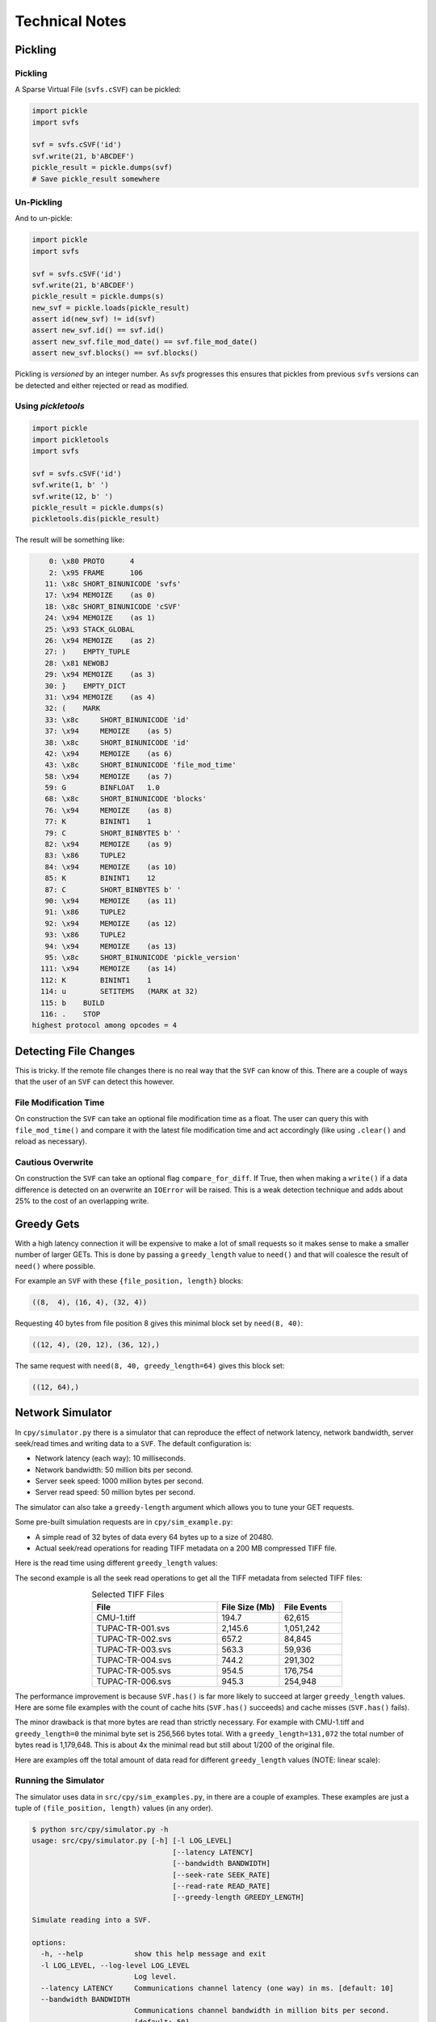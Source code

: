 
Technical Notes
################

Pickling
========

Pickling
--------

A Sparse Virtual File (``svfs.cSVF``) can be pickled:

.. code-block:: python

    import pickle
    import svfs

    svf = svfs.cSVF('id')
    svf.write(21, b'ABCDEF')
    pickle_result = pickle.dumps(svf)
    # Save pickle_result somewhere

Un-Pickling
-----------

And to un-pickle:

.. code-block:: python

    import pickle
    import svfs

    svf = svfs.cSVF('id')
    svf.write(21, b'ABCDEF')
    pickle_result = pickle.dumps(s)
    new_svf = pickle.loads(pickle_result)
    assert id(new_svf) != id(svf)
    assert new_svf.id() == svf.id()
    assert new_svf.file_mod_date() == svf.file_mod_date()
    assert new_svf.blocks() == svf.blocks()

Pickling is *versioned* by an integer number.
As `svfs` progresses this ensures that pickles from previous ``svfs`` versions can be detected and either rejected or
read as modified.

Using `pickletools`
-------------------

.. code-block:: python

    import pickle
    import pickletools
    import svfs

    svf = svfs.cSVF('id')
    svf.write(1, b' ')
    svf.write(12, b' ')
    pickle_result = pickle.dumps(s)
    pickletools.dis(pickle_result)

The result will be something like:

.. code-block:: text

        0: \x80 PROTO      4
        2: \x95 FRAME      106
       11: \x8c SHORT_BINUNICODE 'svfs'
       17: \x94 MEMOIZE    (as 0)
       18: \x8c SHORT_BINUNICODE 'cSVF'
       24: \x94 MEMOIZE    (as 1)
       25: \x93 STACK_GLOBAL
       26: \x94 MEMOIZE    (as 2)
       27: )    EMPTY_TUPLE
       28: \x81 NEWOBJ
       29: \x94 MEMOIZE    (as 3)
       30: }    EMPTY_DICT
       31: \x94 MEMOIZE    (as 4)
       32: (    MARK
       33: \x8c     SHORT_BINUNICODE 'id'
       37: \x94     MEMOIZE    (as 5)
       38: \x8c     SHORT_BINUNICODE 'id'
       42: \x94     MEMOIZE    (as 6)
       43: \x8c     SHORT_BINUNICODE 'file_mod_time'
       58: \x94     MEMOIZE    (as 7)
       59: G        BINFLOAT   1.0
       68: \x8c     SHORT_BINUNICODE 'blocks'
       76: \x94     MEMOIZE    (as 8)
       77: K        BININT1    1
       79: C        SHORT_BINBYTES b' '
       82: \x94     MEMOIZE    (as 9)
       83: \x86     TUPLE2
       84: \x94     MEMOIZE    (as 10)
       85: K        BININT1    12
       87: C        SHORT_BINBYTES b' '
       90: \x94     MEMOIZE    (as 11)
       91: \x86     TUPLE2
       92: \x94     MEMOIZE    (as 12)
       93: \x86     TUPLE2
       94: \x94     MEMOIZE    (as 13)
       95: \x8c     SHORT_BINUNICODE 'pickle_version'
      111: \x94     MEMOIZE    (as 14)
      112: K        BININT1    1
      114: u        SETITEMS   (MARK at 32)
      115: b    BUILD
      116: .    STOP
    highest protocol among opcodes = 4

Detecting File Changes
========================

This is tricky. If the remote file changes there is no real way that the ``SVF`` can know of this.
There are a couple of ways that the user of an ``SVF`` can detect this however.

File Modification Time
----------------------

On construction the ``SVF`` can take an optional file modification time as a float.
The user can query this with ``file_mod_time()`` and compare it with the latest file modification time and act
accordingly (like using ``.clear()`` and reload as necessary).

Cautious Overwrite
------------------

On construction the ``SVF`` can take an optional flag ``compare_for_diff``.
If True, then when making a ``write()`` if a data difference is detected on an overwrite an ``IOError`` will be raised.
This is a weak detection technique and adds about 25% to the cost of an overlapping write.

Greedy Gets
==================

With a high latency connection it will be expensive to make a lot of small requests so it makes sense to make a smaller
number of larger GETs.
This is done by passing a ``greedy_length`` value to ``need()`` and that will coalesce the result of ``need()`` where possible.

For example an ``SVF`` with these ``{file_position, length}`` blocks:

.. code-block:: text

    ((8,  4), (16, 4), (32, 4))

Requesting 40 bytes from file position 8 gives this minimal block set by ``need(8, 40)``:

.. code-block:: text

    ((12, 4), (20, 12), (36, 12),)

The same request with ``need(8, 40, greedy_length=64)`` gives this block set:

.. code-block:: text

    ((12, 64),)

Network Simulator
=====================================

In ``cpy/simulator.py`` there is a simulator that can reproduce the effect of network latency, network bandwidth, server
seek/read times and writing data to a ``SVF``. The default configuration is:

- Network latency (each way): 10 milliseconds.
- Network bandwidth: 50 million bits per second.
- Server seek speed: 1000 million bytes per second.
- Server read speed: 50 million bytes per second.

The simulator can also take a ``greedy-length`` argument which allows you to tune your GET requests.

Some pre-built simulation requests are in ``cpy/sim_example.py``:

- A simple read of 32 bytes of data every  64 bytes up to a size of 20480.
- Actual seek/read operations for reading TIFF metadata on a 200 MB compressed TIFF file.

Here is the read time using different ``greedy_length`` values:

.. image:: ../../plots/greedy_length_synthetic.png

The second example is all the seek read operations to get all the TIFF metadata from selected TIFF files:

.. list-table:: Selected TIFF Files
    :align: center
    :widths: 50 25 25
    :header-rows: 1

    * - File
      - File Size (Mb)
      - File Events
    * - CMU-1.tiff
      - 194.7
      - 62,615
    * - TUPAC-TR-001.svs
      - 2,145.6
      - 1,051,242
    * - TUPAC-TR-002.svs
      - 657.2
      - 84,845
    * - TUPAC-TR-003.svs
      - 563.3
      - 59,936
    * - TUPAC-TR-004.svs
      - 744.2
      - 291,302
    * - TUPAC-TR-005.svs
      - 954.5
      - 176,754
    * - TUPAC-TR-006.svs
      - 945.3
      - 254,948

.. image:: ../../plots/py_sim_greedy.png

The performance improvement is because ``SVF.has()`` is far more likely to succeed at larger ``greedy_length`` values.
Here are some file examples with the count of cache hits (``SVF.has()`` succeeds) and cache misses (``SVF.has()`` fails).

.. image:: ../../plots/py_sim_greedy_hits_misses.png

The minor drawback is that more bytes are read than strictly necessary.
For example with CMU-1.tiff and ``greedy_length=0`` the minimal byte set is
256,566 bytes total. With a ``greedy_length=131,072`` the total number of bytes read is 1,179,648.
This is about 4x the minimal read but still about 1/200 of the original file.

Here are examples off the total amount of data read for different ``greedy_length`` values (NOTE: linear scale):

.. image:: ../../plots/py_sim_greedy_overhead.png

Running the Simulator
---------------------

The simulator uses data in ``src/cpy/sim_examples.py``, in there are a couple of examples.
These examples are just a tuple of ``(file_position, length)`` values (in any order).

.. code-block:: console

    $ python src/cpy/simulator.py -h
    usage: src/cpy/simulator.py [-h] [-l LOG_LEVEL]
                                     [--latency LATENCY]
                                     [--bandwidth BANDWIDTH]
                                     [--seek-rate SEEK_RATE]
                                     [--read-rate READ_RATE]
                                     [--greedy-length GREEDY_LENGTH]

    Simulate reading into a SVF.

    options:
      -h, --help            show this help message and exit
      -l LOG_LEVEL, --log-level LOG_LEVEL
                            Log level.
      --latency LATENCY     Communications channel latency (one way) in ms. [default: 10]
      --bandwidth BANDWIDTH
                            Communications channel bandwidth in million bits per second.
                            [default: 50]
      --seek-rate SEEK_RATE
                            Server seek rate in million bytes per second. [default: 1000]
      --read-rate READ_RATE
                            Server read rate in million bytes per second. [default: 50]
      --greedy-length GREEDY_LENGTH
                            The greedy length to read fragments from the server. Zero means read
                            every fragment. Default is to run through a range of greedy lengths
                            and report the performance. [default: -1]

With no arguments the simulator runs through a pre-prepared set of values.
If ``greedy-lenght`` is give then the simulator just runs on that value.
For example, exploring the simulator with a ``greedy_length`` of 1024:

.. code-block:: console

    $ python src/cpy/simulator.py --greedy-length=1024
    Simulator setup:
    Network latency 10.000 (ms) bandwidth 50.000 (M bits/s)
    Server seek rate 1000.000 (M bytes/s) read rate 50.000 (M bytes/s)
    2023-04-28 12:11:27,817 -             simulator.py#201  - INFO     - Running EXAMPLE_FILE_POSITIONS_LENGTHS_SYNTHETIC with greedy_length 1024
    2023-04-28 12:11:28,284 -             simulator.py#114  - INFO     - has(): hits 300 misses 20
    2023-04-28 12:11:28,284 -             simulator.py#115  - INFO     - Blocks 1 bytes 20480 sizeof 20634
    2023-04-28 12:11:28,284 -             simulator.py#117  - INFO     - Comms time :    403.387 (ms) ( 86.4%) +++++++++++++++++++++++++++++++++++++++++++
    2023-04-28 12:11:28,284 -             simulator.py#122  - INFO     - Server time:      0.429 (ms) (  0.1%)
    2023-04-28 12:11:28,284 -             simulator.py#127  - INFO     - SVF time   :      1.286 (ms) (  0.3%)
    2023-04-28 12:11:28,285 -             simulator.py#132  - INFO     - Residual   :     61.819 (ms) ( 13.2%) +++++++
    2023-04-28 12:11:28,285 -             simulator.py#136  - INFO     - Total      :    466.921 (ms) (100.0%)
    2023-04-28 12:11:28,285 -             simulator.py#137  - INFO     - SVF contents: 20480 Execution time: 0.467 (s) 0.042 (Mb/s)
    2023-04-28 12:11:28,285 -             simulator.py#201  - INFO     - Running EXAMPLE_FILE_POSITIONS_LENGTHS_TIFF_CMU_1 with greedy_length 1024
    2023-04-28 12:11:31,839 -             simulator.py#114  - INFO     - has(): hits 11866 misses 102
    2023-04-28 12:11:31,839 -             simulator.py#115  - INFO     - Blocks 10 bytes 104881 sizeof 105323
    2023-04-28 12:11:31,840 -             simulator.py#117  - INFO     - Comms time :   2057.567 (ms) ( 57.9%) +++++++++++++++++++++++++++++
    2023-04-28 12:11:31,840 -             simulator.py#122  - INFO     - Server time:    874.965 (ms) ( 24.6%) ++++++++++++
    2023-04-28 12:11:31,840 -             simulator.py#127  - INFO     - SVF time   :     23.065 (ms) (  0.6%)
    2023-04-28 12:11:31,840 -             simulator.py#132  - INFO     - Residual   :    598.706 (ms) ( 16.8%) ++++++++
    2023-04-28 12:11:31,840 -             simulator.py#136  - INFO     - Total      :   3554.303 (ms) (100.0%)
    2023-04-28 12:11:31,840 -             simulator.py#137  - INFO     - SVF contents: 104881 Execution time: 3.554 (s) 0.028 (Mb/s)
    EXAMPLE_FILE_POSITIONS_LENGTHS_SYNTHETIC:
     greedy_length   Time(ms)     Hits     Miss    Hits%      Bytes
              1024      468.1      300       20  93.750%      20480
    EXAMPLE_FILE_POSITIONS_LENGTHS_TIFF_CMU_1:
     greedy_length   Time(ms)     Hits     Miss    Hits%      Bytes
              1024     3555.4    11866      102  99.148%     104881
    Execution time:      4.027 (s)

Thread Safety
=============

If compiled with ``SVF_THREAD_SAFE`` and ``SVFS_THREAD_SAFE`` defined a C++ mutex is introduced to preserve thread safety.

The Python implementation does *not* set ``SVF_THREAD_SAFE`` and ``SVFS_THREAD_SAFE``, instead it uses Python mutexes
using the technique `described here <https://pythonextensionpatterns.readthedocs.io/en/latest/thread_safety.html>`_.

